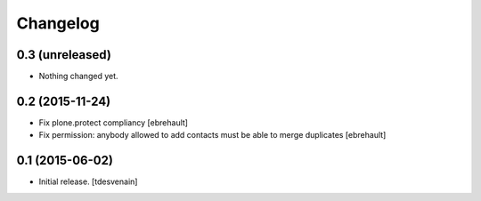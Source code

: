 Changelog
=========


0.3 (unreleased)
----------------

- Nothing changed yet.


0.2 (2015-11-24)
----------------

- Fix plone.protect compliancy
  [ebrehault]

- Fix permission: anybody allowed to add contacts must be able to merge
  duplicates
  [ebrehault]


0.1 (2015-06-02)
----------------

- Initial release.
  [tdesvenain]

